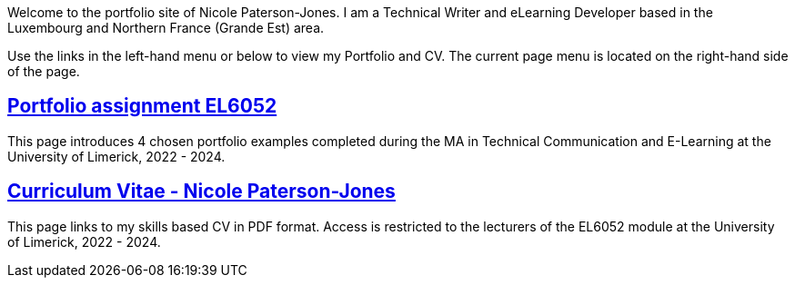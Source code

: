 :doctitle:

Welcome to the portfolio site of Nicole Paterson-Jones. I am a Technical Writer and eLearning Developer based in the Luxembourg and Northern France (Grande Est) area.

Use the links in the left-hand menu or below to view  my Portfolio and CV. The current page menu is located on the right-hand side of the page.

== xref:portfolio:index.adoc[Portfolio assignment EL6052] +
This page introduces 4 chosen portfolio examples completed during the MA in Technical Communication and E-Learning at the University of Limerick, 2022 - 2024.

== xref:cv:index.adoc[Curriculum Vitae - Nicole Paterson-Jones] +
This page links to my skills based CV in PDF format. Access is restricted to the lecturers of the EL6052 module at the University of Limerick, 2022 - 2024.

